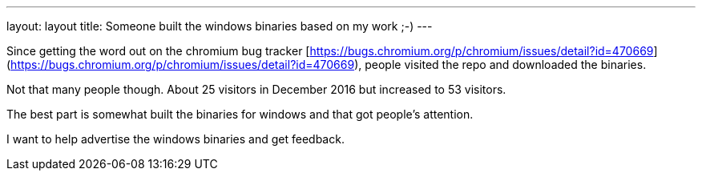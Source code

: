 ---
layout: layout
title:  Someone built the windows binaries based on my work ;-)
---


Since getting the word out on the chromium bug tracker [https://bugs.chromium.org/p/chromium/issues/detail?id=470669](https://bugs.chromium.org/p/chromium/issues/detail?id=470669), people visited the repo and downloaded the binaries. 


Not that many people though. About 25 visitors in December 2016 but increased to 53 visitors. 

The best part is somewhat built the binaries for windows and that got people's attention. 

I want to help advertise the windows binaries and get feedback.


